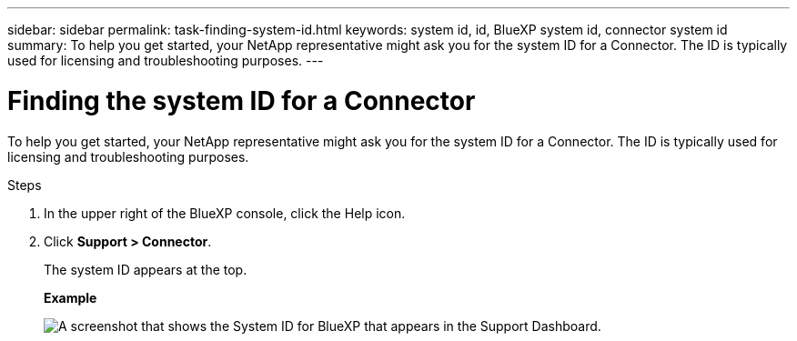 ---
sidebar: sidebar
permalink: task-finding-system-id.html
keywords: system id, id, BlueXP system id, connector system id
summary: To help you get started, your NetApp representative might ask you for the system ID for a Connector. The ID is typically used for licensing and troubleshooting purposes.
---

= Finding the system ID for a Connector
:hardbreaks:
:nofooter:
:icons: font
:linkattrs:
:imagesdir: ./media/

[.lead]
To help you get started, your NetApp representative might ask you for the system ID for a Connector. The ID is typically used for licensing and troubleshooting purposes.

.Steps

. In the upper right of the BlueXP console, click the Help icon.

. Click *Support > Connector*.
+
The system ID appears at the top.
+
*Example*
+
image:screenshot_system_id.gif[A screenshot that shows the System ID for BlueXP that appears in the Support Dashboard.]

